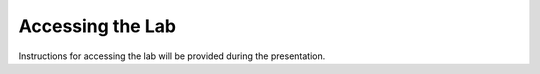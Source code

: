 Accessing the Lab
~~~~~~~~~~~~~~~~~

Instructions for accessing the lab will be provided during the presentation.
